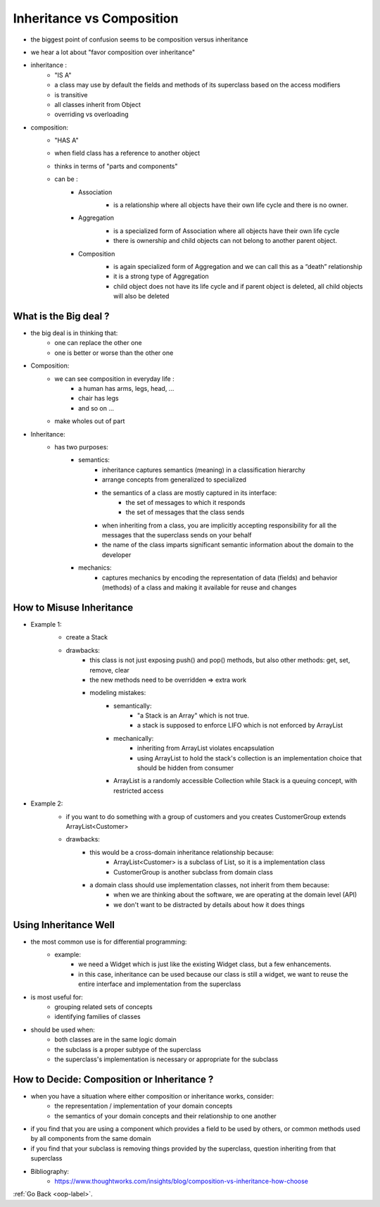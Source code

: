 .. _oop-inheritance-composition-label:

Inheritance vs Composition
==========================
- the biggest point of confusion seems to be composition versus inheritance
- we hear a lot about "favor composition over inheritance"
- inheritance :
    - "IS A"
    - a class may use by default the fields and methods of its superclass based on the access modifiers
    - is transitive
    - all classes inherit from Object
    - overriding vs overloading
- composition:
    - "HAS A"
    - when field class has a reference to another object
    - thinks in terms of "parts and components"
    - can be :
        - Association
            - is a relationship where all objects have their own life cycle and there is no owner.

            .. image:: ../images/oop/Association.png
                :align: center

        - Aggregation
            - is a specialized form of Association where all objects have their own life cycle
            - there is ownership and child objects can not belong to another parent object.

            .. image:: ../images/oop/Aggregation.png
                :align: center

        - Composition
            - is again specialized form of Aggregation and we can call this as a “death” relationship
            - it is a strong type of Aggregation
            - child object does not have its life cycle and if parent object is deleted, all child objects will also be deleted

            .. image:: ../images/oop/Composition.png
                :align: center

What is the Big deal ?
----------------------
- the big deal is in thinking that:
    - one can replace the other one
    - one is better or worse than the other one
- Composition:
    - we can see composition in everyday life :
        - a human has arms, legs, head, ...
        - chair has legs
        - and so on ...
    - make wholes out of part
- Inheritance:
    - has two purposes:
        - semantics:
            - inheritance captures semantics (meaning) in a classification hierarchy
            - arrange concepts from generalized to specialized
            - the semantics of a class are mostly captured in its interface:
                - the set of messages to which it responds
                - the set of messages that the class sends
            - when inheriting from a class, you are implicitly accepting responsibility for all the messages that the superclass sends on your behalf
            - the name of the class imparts significant semantic information about the domain to the developer
        - mechanics:
            - captures mechanics by encoding the representation of data (fields) and behavior (methods) of a class and making it available for reuse and changes

How to Misuse Inheritance
-------------------------
- Example 1:
    - create a Stack

    .. image:: ../images/oop/missuse-inheritance-1.png
        :align: center

    - drawbacks:
        - this class is not just exposing push() and pop() methods, but also other methods: get, set, remove, clear
        - the new methods need to be overridden => extra work
        - modeling mistakes:
            - semantically:
                - "a Stack is an Array" which is not true.
                - a stack is supposed to enforce LIFO which is not enforced by ArrayList
            - mechanically:
                - inheriting from ArrayList violates encapsulation
                - using ArrayList to hold the stack's collection is an implementation choice that should be hidden from consumer
            - ArrayList is a randomly accessible Collection while Stack is a queuing concept, with restricted access
- Example 2:
    - if you want to do something with a group of customers and you creates CustomerGroup extends ArrayList<Customer>

    .. image:: ../images/oop/missuse-inheritance-2.png
        :align: center

    - drawbacks:
        - this would be a cross-domain inheritance relationship because:
            - ArrayList<Customer> is a subclass of List, so it is a implementation class
            - CustomerGroup is another subclass from domain class
        - a domain class should use implementation classes, not inherit from them because:
            - when we are thinking about the software, we are operating at the domain level (API)
            - we don't want to be distracted by details about how it does things

Using Inheritance Well
----------------------
- the most common use is for differential programming:
    - example:
        - we need a Widget which is just like the existing Widget class, but a few enhancements.
        - in this case, inheritance can be used because our class is still a widget, we want to reuse the entire interface and implementation from the superclass
- is most useful for:
    - grouping related sets of concepts
    - identifying families of classes
- should be used when:
    - both classes are in the same logic domain
    - the subclass is a proper subtype of the superclass
    - the superclass's implementation is necessary or appropriate for the subclass

How to Decide: Composition or Inheritance ?
-------------------------------------------
- when you have a situation where either composition or inheritance works, consider:
    - the representation / implementation of your domain concepts
    - the semantics of your domain concepts and their relationship to one another
- if you find that you are using a component which provides a field to be used by others, or common methods used by all components from the same domain
- if you find that your subclass is removing things provided by the superclass, question inheriting from that superclass

- Bibliography:
    - https://www.thoughtworks.com/insights/blog/composition-vs-inheritance-how-choose

:ref:`Go Back <oop-label>`.